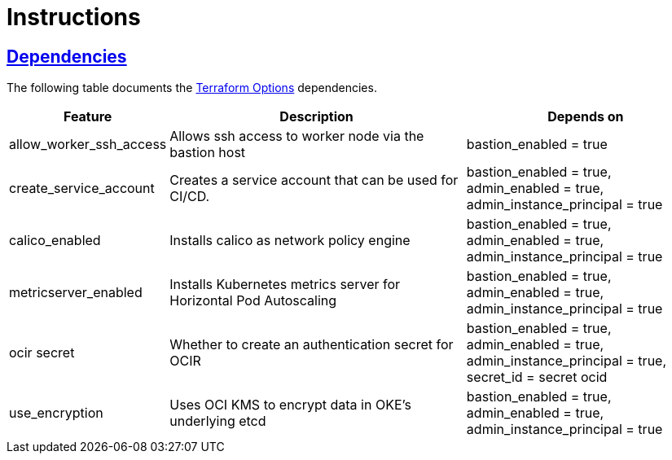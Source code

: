 = Instructions

:idprefix:
:idseparator: -
:sectlinks:

:uri-repo: https://github.com/oracle-terraform-modules/terraform-oci-oke

:uri-rel-file-base: link:{uri-repo}/blob/master
:uri-rel-tree-base: link:{uri-repo}/tree/master

:uri-docs: {uri-rel-file-base}/docs
:uri-terraform-options: {uri-docs}/terraformoptions.adoc

== Dependencies

The following table documents the {uri-terraform-options}[Terraform Options] dependencies.

[stripes=odd,cols="1d,4d,3a", options=header,width="100%"] 
|===
|Feature
|Description
|Depends on

|allow_worker_ssh_access
|Allows ssh access to worker node via the bastion host
|bastion_enabled = true

|create_service_account
|Creates a service account that can be used for CI/CD. 
|bastion_enabled = true, admin_enabled = true, admin_instance_principal = true

|calico_enabled
|Installs calico as network policy engine
|bastion_enabled = true, admin_enabled = true, admin_instance_principal = true

|metricserver_enabled
|Installs Kubernetes metrics server for Horizontal Pod Autoscaling
|bastion_enabled = true, admin_enabled = true, admin_instance_principal = true

|ocir secret
|Whether to create an authentication secret for OCIR
|bastion_enabled = true, admin_enabled = true, admin_instance_principal = true, secret_id = secret ocid

|use_encryption
|Uses OCI KMS to encrypt data in OKE's underlying etcd
|bastion_enabled = true, admin_enabled = true, admin_instance_principal = true